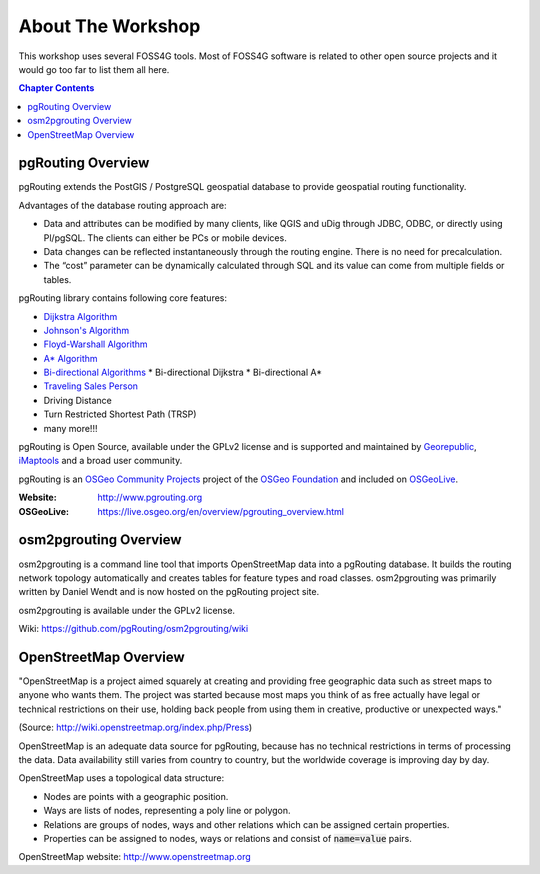 ..
   ****************************************************************************
    pgRouting Workshop Manual
    Copyright(c) pgRouting Contributors

    This documentation is licensed under a Creative Commons Attribution-Share
    Alike 3.0 License: http://creativecommons.org/licenses/by-sa/3.0/
   ****************************************************************************

About The Workshop
===============================================================================

.. image:: /images/osgeo.png
    :align: center
    :target: http://www.osgeo.org/

This workshop uses several FOSS4G tools. Most of FOSS4G software is
related to other open source projects and it would go too far to list them all
here.

.. contents:: Chapter Contents


pgRouting Overview
-------------------------------------------------------------------------------

.. image:: /images/pgrouting.png
    :align: center
    :target: http://pgrouting.org

pgRouting extends the PostGIS / PostgreSQL geospatial database to provide
geospatial routing functionality.

Advantages of the database routing approach are:

* Data and attributes can be modified by many clients, like QGIS and uDig
  through JDBC, ODBC, or directly using Pl/pgSQL. The clients can either be PCs
  or mobile devices.
* Data changes can be reflected instantaneously through the routing engine.
  There is no need for precalculation.
* The “cost” parameter can be dynamically calculated through SQL and its value
  can come from multiple fields or tables.

pgRouting library contains following core features:

* `Dijkstra Algorithm <https://en.wikipedia.org/wiki/Dijkstra's_algorithm>`__
* `Johnson's Algorithm <https://en.wikipedia.org/wiki/Johnson's_algorithm>`__
* `Floyd-Warshall Algorithm
  <https://en.wikipedia.org/wiki/Floyd%E2%80%93Warshall_algorithm>`__
* `A* Algorithm <https://en.wikipedia.org/wiki/A*_search_algorithm>`__
* `Bi-directional Algorithms
  <https://en.wikipedia.org/wiki/Bidirectional_search>`__
  * Bi-directional Dijkstra
  * Bi-directional A*
* `Traveling Sales Person
  <https://en.wikipedia.org/wiki/Travelling_salesman_problem>`__
* Driving Distance
* Turn Restricted Shortest Path (TRSP)
* many more!!!

pgRouting is Open Source, available under the GPLv2 license and is supported and
maintained by `Georepublic <http://georepublic.info>`__, `iMaptools
<http://imaptools.com/>`_ and a broad user community.

pgRouting is an `OSGeo Community Projects <http://wiki.osgeo.org/wiki/OSGeo_Community_Projects>`__ project
of the `OSGeo Foundation <http://osgeo.org>`__ and included on `OSGeoLive
<http://live.osgeo.org/>`__.

:Website: http://www.pgrouting.org
:OSGeoLive: https://live.osgeo.org/en/overview/pgrouting_overview.html


osm2pgrouting Overview
-------------------------------------------------------------------------------

.. image:: /images/osm2pgrouting.png
    :align: center
    :width: 150
    :target: https://github.com/pgRouting/osm2pgrouting/wiki

osm2pgrouting is a command line tool that imports OpenStreetMap data into a
pgRouting database. It builds the routing network topology automatically and
creates tables for feature types and road classes. osm2pgrouting was primarily
written by Daniel Wendt and is now hosted on the pgRouting project site.

osm2pgrouting is available under the GPLv2 license.

Wiki: https://github.com/pgRouting/osm2pgrouting/wiki


OpenStreetMap Overview
-------------------------------------------------------------------------------

.. image:: /images/osm_logo.png
    :align: center
    :target: https://live.osgeo.org/en/overview/osm_dataset_overview.html


"OpenStreetMap is a project aimed squarely at creating and providing free
geographic data such as street maps to anyone who wants them. The project was
started because most maps you think of as free actually have legal or technical
restrictions on their use, holding back people from using them in creative,
productive or unexpected ways."

(Source: http://wiki.openstreetmap.org/index.php/Press)

OpenStreetMap is an adequate  data source for pgRouting, because has no
technical restrictions in terms of processing the data. Data availability still
varies from country to country, but the worldwide coverage is improving day by
day.

OpenStreetMap uses a topological data structure:

* Nodes are points with a geographic position.
* Ways are lists of nodes, representing a poly line or polygon.
* Relations are groups of nodes, ways and other relations which can be assigned
  certain properties.
* Properties can be assigned to nodes, ways or relations and consist of
  :code:`name=value` pairs.

OpenStreetMap website: http://www.openstreetmap.org
